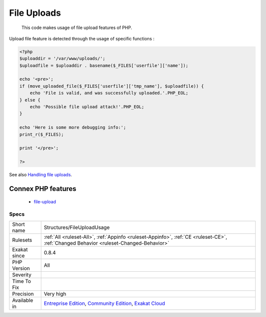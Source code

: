 .. _structures-fileuploadusage:

.. _file-uploads:

File Uploads
++++++++++++

  This code makes usage of file upload features of PHP.

Upload file feature is detected through the usage of specific functions :

.. code-block:: php
   
   <?php
   $uploaddir = '/var/www/uploads/';
   $uploadfile = $uploaddir . basename($_FILES['userfile']['name']);
   
   echo '<pre>';
   if (move_uploaded_file($_FILES['userfile']['tmp_name'], $uploadfile)) {
       echo 'File is valid, and was successfully uploaded.'.PHP_EOL;
   } else {
       echo 'Possible file upload attack!'.PHP_EOL;
   }
   
   echo 'Here is some more debugging info:';
   print_r($_FILES);
   
   print '</pre>';
   
   ?>

See also `Handling file uploads <https://www.php.net/manual/en/features.file-upload.php>`_.

Connex PHP features
-------------------

  + `file-upload <https://php-dictionary.readthedocs.io/en/latest/dictionary/file-upload.ini.html>`_


Specs
_____

+--------------+-----------------------------------------------------------------------------------------------------------------------------------------------------------------------------------------+
| Short name   | Structures/FileUploadUsage                                                                                                                                                              |
+--------------+-----------------------------------------------------------------------------------------------------------------------------------------------------------------------------------------+
| Rulesets     | :ref:`All <ruleset-All>`, :ref:`Appinfo <ruleset-Appinfo>`, :ref:`CE <ruleset-CE>`, :ref:`Changed Behavior <ruleset-Changed-Behavior>`                                                  |
+--------------+-----------------------------------------------------------------------------------------------------------------------------------------------------------------------------------------+
| Exakat since | 0.8.4                                                                                                                                                                                   |
+--------------+-----------------------------------------------------------------------------------------------------------------------------------------------------------------------------------------+
| PHP Version  | All                                                                                                                                                                                     |
+--------------+-----------------------------------------------------------------------------------------------------------------------------------------------------------------------------------------+
| Severity     |                                                                                                                                                                                         |
+--------------+-----------------------------------------------------------------------------------------------------------------------------------------------------------------------------------------+
| Time To Fix  |                                                                                                                                                                                         |
+--------------+-----------------------------------------------------------------------------------------------------------------------------------------------------------------------------------------+
| Precision    | Very high                                                                                                                                                                               |
+--------------+-----------------------------------------------------------------------------------------------------------------------------------------------------------------------------------------+
| Available in | `Entreprise Edition <https://www.exakat.io/entreprise-edition>`_, `Community Edition <https://www.exakat.io/community-edition>`_, `Exakat Cloud <https://www.exakat.io/exakat-cloud/>`_ |
+--------------+-----------------------------------------------------------------------------------------------------------------------------------------------------------------------------------------+


